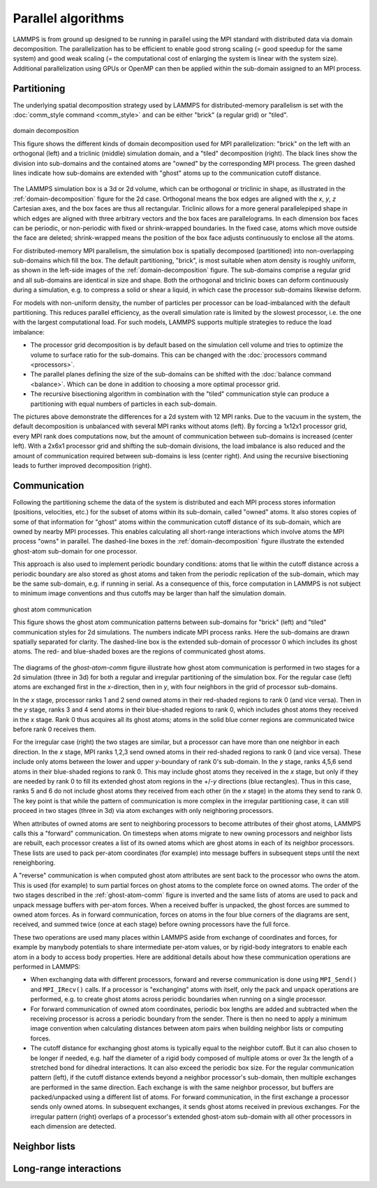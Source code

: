 Parallel algorithms
-------------------

LAMMPS is from ground up designed to be running in parallel using the
MPI standard with distributed data via domain decomposition.  The
parallelization has to be efficient to enable good strong scaling (=
good speedup for the same system) and good weak scaling (= the
computational cost of enlarging the system is linear with the system
size).  Additional parallelization using GPUs or OpenMP can then be
applied within the sub-domain assigned to an MPI process.

Partitioning
^^^^^^^^^^^^

The underlying spatial decomposition strategy used by LAMMPS for
distributed-memory parallelism is set with the :doc:`comm_style command
<comm_style>` and can be either "brick" (a regular grid) or "tiled".

.. _domain-decomposition:
.. figure:: img/domain-decomp.png
   :align: center

   domain decomposition

   This figure shows the different kinds of domain decomposition used
   for MPI parallelization: "brick" on the left with an orthogonal
   (left) and a triclinic (middle) simulation domain, and a "tiled"
   decomposition (right).  The black lines show the division into
   sub-domains and the contained atoms are "owned" by the corresponding
   MPI process. The green dashed lines indicate how sub-domains are
   extended with "ghost" atoms up to the communication cutoff distance.

The LAMMPS simulation box is a 3d or 2d volume, which can be orthogonal
or triclinic in shape, as illustrated in the :ref:`domain-decomposition`
figure for the 2d case.  Orthogonal means the box edges are aligned with
the *x*, *y*, *z* Cartesian axes, and the box faces are thus all
rectangular.  Triclinic allows for a more general parallelepiped shape
in which edges are aligned with three arbitrary vectors and the box
faces are parallelograms.  In each dimension box faces can be periodic,
or non-periodic with fixed or shrink-wrapped boundaries.  In the fixed
case, atoms which move outside the face are deleted; shrink-wrapped
means the position of the box face adjusts continuously to enclose all
the atoms.

For distributed-memory MPI parallelism, the simulation box is spatially
decomposed (partitioned) into non-overlapping sub-domains which fill the
box. The default partitioning, "brick", is most suitable when atom
density is roughly uniform, as shown in the left-side images of the
:ref:`domain-decomposition` figure.  The sub-domains comprise a regular
grid and all sub-domains are identical in size and shape.  Both the
orthogonal and triclinic boxes can deform continuously during a
simulation, e.g. to compress a solid or shear a liquid, in which case
the processor sub-domains likewise deform.


For models with non-uniform density, the number of particles per
processor can be load-imbalanced with the default partitioning.  This
reduces parallel efficiency, as the overall simulation rate is limited
by the slowest processor, i.e. the one with the largest computational
load.  For such models, LAMMPS supports multiple strategies to reduce
the load imbalance:

- The processor grid decomposition is by default based on the simulation
  cell volume and tries to optimize the volume to surface ratio for the sub-domains.
  This can be changed with the :doc:`processors command <processors>`.
- The parallel planes defining the size of the sub-domains can be shifted
  with the :doc:`balance command <balance>`. Which can be done in addition
  to choosing a more optimal processor grid.
- The recursive bisectioning algorithm in combination with the "tiled"
  communication style can produce a partitioning with equal numbers of
  particles in each sub-domain.


.. |decomp1| image:: img/decomp-regular.png
   :width: 24%

.. |decomp2| image:: img/decomp-processors.png
   :width: 24%

.. |decomp3| image:: img/decomp-balance.png
   :width: 24%

.. |decomp4| image:: img/decomp-rcb.png
   :width: 24%

|decomp1|  |decomp2|  |decomp3|  |decomp4|

The pictures above demonstrate the differences for a 2d system with 12 MPI ranks.
Due to the vacuum in the system, the default decomposition is unbalanced
with several MPI ranks without atoms (left). By forcing a 1x12x1 processor
grid, every MPI rank does computations now, but the amount of communication
between sub-domains is increased (center left). With a 2x6x1 processor grid and
shifting the sub-domain divisions, the load imbalance is also reduced and
the amount of communication required between sub-domains is less (center right).
And using the recursive bisectioning leads to further improved decomposition (right).


Communication
^^^^^^^^^^^^^

Following the partitioning scheme the data of the system is distributed
and each MPI process stores information (positions, velocities, etc.)
for the subset of atoms within its sub-domain, called "owned" atoms.  It
also stores copies of some of that information for "ghost" atoms within
the communication cutoff distance of its sub-domain, which are owned by
nearby MPI processes. This enables calculating all short-range
interactions which involve atoms the MPI process "owns" in parallel.
The dashed-line boxes in the :ref:`domain-decomposition` figure
illustrate the extended ghost-atom sub-domain for one processor.

This approach is also used to implement periodic boundary conditions:
atoms that lie within the cutoff distance across a periodic boundary are
also stored as ghost atoms and taken from the periodic replication of
the sub-domain, which may be the same sub-domain, e.g. if running in
serial.  As a consequence of this, force computation in LAMMPS is not
subject to minimum image conventions and thus cutoffs may be larger than
half the simulation domain.

.. _ghost-atom-comm:
.. figure:: img/ghost-comm.png
   :align: center

   ghost atom communication

   This figure shows the ghost atom communication patterns between
   sub-domains for "brick" (left) and "tiled" communication styles for
   2d simulations.  The numbers indicate MPI process ranks.  Here the
   sub-domains are drawn spatially separated for clarity.  The
   dashed-line box is the extended sub-domain of processor 0 which
   includes its ghost atoms.  The red- and blue-shaded boxes are the
   regions of communicated ghost atoms.

The diagrams of the `ghost-atom-comm` figure illustrate how ghost atom
communication is performed in two stages for a 2d simulation (three in
3d) for both a regular and irregular partitioning of the simulation box.
For the regular case (left) atoms are exchanged first in the
*x*-direction, then in *y*, with four neighbors in the grid of processor
sub-domains.

In the *x* stage, processor ranks 1 and 2 send owned atoms in their
red-shaded regions to rank 0 (and vice versa).  Then in the *y* stage,
ranks 3 and 4 send atoms in their blue-shaded regions to rank 0, which
includes ghost atoms they received in the *x* stage.  Rank 0 thus
acquires all its ghost atoms; atoms in the solid blue corner regions
are communicated twice before rank 0 receives them.

For the irregular case (right) the two stages are similar, but a
processor can have more than one neighbor in each direction.  In the
*x* stage, MPI ranks 1,2,3 send owned atoms in their red-shaded regions to
rank 0 (and vice versa).  These include only atoms between the lower
and upper *y*-boundary of rank 0's sub-domain.  In the *y* stage, ranks
4,5,6 send atoms in their blue-shaded regions to rank 0.  This may
include ghost atoms they received in the *x* stage, but only if they
are needed by rank 0 to fill its extended ghost atom regions in the
+/-*y* directions (blue rectangles).  Thus in this case, ranks 5 and
6 do not include ghost atoms they received from each other (in the *x*
stage) in the atoms they send to rank 0.  The key point is that while
the pattern of communication is more complex in the irregular
partitioning case, it can still proceed in two stages (three in 3d)
via atom exchanges with only neighboring processors.

When attributes of owned atoms are sent to neighboring processors to
become attributes of their ghost atoms, LAMMPS calls this a "forward"
communication.  On timesteps when atoms migrate to new owning processors
and neighbor lists are rebuilt, each processor creates a list of its
owned atoms which are ghost atoms in each of its neighbor processors.
These lists are used to pack per-atom coordinates (for example) into
message buffers in subsequent steps until the next reneighboring.

A "reverse" communication is when computed ghost atom attributes are
sent back to the processor who owns the atom.  This is used (for
example) to sum partial forces on ghost atoms to the complete force on
owned atoms.  The order of the two stages described in the
:ref:`ghost-atom-comm` figure is inverted and the same lists of atoms
are used to pack and unpack message buffers with per-atom forces.  When
a received buffer is unpacked, the ghost forces are summed to owned atom
forces.  As in forward communication, forces on atoms in the four blue
corners of the diagrams are sent, received, and summed twice (once at
each stage) before owning processors have the full force.

These two operations are used many places within LAMMPS aside from
exchange of coordinates and forces, for example by manybody potentials
to share intermediate per-atom values, or by rigid-body integrators to
enable each atom in a body to access body properties.  Here are
additional details about how these communication operations are
performed in LAMMPS:

- When exchanging data with different processors, forward and reverse
  communication is done using ``MPI_Send()`` and ``MPI_IRecv()`` calls.
  If a processor is "exchanging" atoms with itself, only the pack and
  unpack operations are performed, e.g. to create ghost atoms across
  periodic boundaries when running on a single processor.

- For forward communication of owned atom coordinates, periodic box
  lengths are added and subtracted when the receiving processor is
  across a periodic boundary from the sender.  There is then no need to
  apply a minimum image convention when calculating distances between
  atom pairs when building neighbor lists or computing forces.

- The cutoff distance for exchanging ghost atoms is typically equal to
  the neighbor cutoff.  But it can also chosen to be longer if needed,
  e.g. half the diameter of a rigid body composed of multiple atoms or
  over 3x the length of a stretched bond for dihedral interactions.  It
  can also exceed the periodic box size.  For the regular communication
  pattern (left), if the cutoff distance extends beyond a neighbor
  processor's sub-domain, then multiple exchanges are performed in the
  same direction.  Each exchange is with the same neighbor processor,
  but buffers are packed/unpacked using a different list of atoms. For
  forward communication, in the first exchange a processor sends only
  owned atoms.  In subsequent exchanges, it sends ghost atoms received
  in previous exchanges.  For the irregular pattern (right) overlaps of
  a processor's extended ghost-atom sub-domain with all other processors
  in each dimension are detected.

Neighbor lists
^^^^^^^^^^^^^^

Long-range interactions
^^^^^^^^^^^^^^^^^^^^^^^
